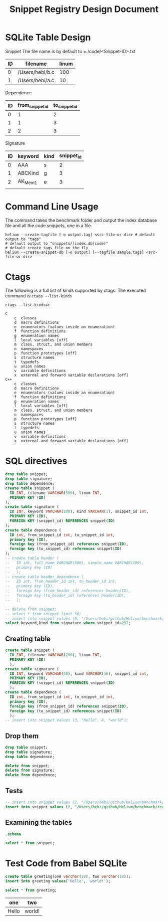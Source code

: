 #+TITLE: Snippet Registry Design Document

* SQLite Table Design
Snippet
The file name is by default to =./code/<Snippet-ID>.txt
| ID | filename        | linum |
|----+-----------------+-------|
|  0 | /Users/hebi/b.c |   100 |
|  1 | /Users/hebi/a.c |    10 |

Dependence
| ID | from_snippet_id | to_snippet_id |
|----+-----------------+---------------|
|  0 |               1 |             2 |
|  1 |               1 |             3 |
|  2 |               2 |             3 |

Signature

| ID | keyword | kind | snippet_id |
|----+---------+------+------------|
|  0 | AAA     | s    |          2 |
|  1 | ABCKind | g    |          3 |
|  2 | AK_Mem1 | e    |          3 |
|    |         |      |            |

# header
# | ID | full name    | simple name |
# |----+--------------+-------------|
# |  0 | /path/to/a.h | a.h         |
# |  1 | /path/to/b.c | b.h         |

# header_dependence
# | ID | from_header_id | to_header_id |
# |----+----------------+--------------|
# |  0 |              0 |            1 |
# |  1 |              3 |            1 |
# ** Notes about header dependence
# If it is in a =.c= file, than it will be in the of the priority.
# The header dependence is designed to load only the simple name
# (the filename without path information).
# We also need to sort the snippets based on their type,
# because
# 1. the forward declaration may not be captured
# 2. function declaration is not captured

# Also, the header dependence may have loop, because there's header guard.
# But it is a bad design.

# Another imprecision is we only use the simple header name,
# it will be wrong if two files have the same name.

* Command Line Usage
The command takes the benchmark folder and output the index database file and all the code snippets, one in a file.

#+BEGIN_SRC shell
helium --create-tagfile [-o output.tag] <src-file-or-dir> # default output to "tags"
# default output to "snippets/(index.db|code)"
# default create tags file on the fly
helium --create-snippet-db [-o output] [--tagfile sample.tags] <src-file-or-dir>
#+END_SRC

* Ctags
The following is a full list of kinds supported by ctags.
The executed command is =ctags --list-kinds=

#+headers: :results raw
#+BEGIN_SRC shell
ctags --list-kinds=c
#+END_SRC

#+RESULTS:
c  classes
d  macro definitions
e  enumerators (values inside an enumeration)
f  function definitions
g  enumeration names
l  local variables [off]
m  class, struct, and union members
n  namespaces
p  function prototypes [off]
s  structure names
t  typedefs
u  union names
v  variable definitions
x  external and forward variable declarations [off]


#+BEGIN_EXAMPLE
C
    c  classes
    d  macro definitions
    e  enumerators (values inside an enumeration)
    f  function definitions
    g  enumeration names
    l  local variables [off]
    m  class, struct, and union members
    n  namespaces
    p  function prototypes [off]
    s  structure names
    t  typedefs
    u  union names
    v  variable definitions
    x  external and forward variable declarations [off]
C++
    c  classes
    d  macro definitions
    e  enumerators (values inside an enumeration)
    f  function definitions
    g  enumeration names
    l  local variables [off]
    m  class, struct, and union members
    n  namespaces
    p  function prototypes [off]
    s  structure names
    t  typedefs
    u  union names
    v  variable definitions
    x  external and forward variable declarations [off]
#+END_EXAMPLE

* SQL directives

#+header: :results silent
#+header: :dir /Users/hebi/github/Helium/benchmark/real-programs/bugbench/gzip-1.2.4/snippets
#+header: :db index.db
#+BEGIN_SRC sqlite
  drop table snippet;
  drop table signature;
  drop table dependence;
  create table snippet (
    ID INT, filename VARCHAR(500), linum INT,
    PRIMARY KEY (ID)
  );
  create table signature (
    ID INT, keyword VARCHAR(100), kind VARCHAR(1), snippet_id int,
    PRIMARY KEY (ID),
    FOREIGN KEY (snippet_id) REFERENCES snippet(ID)
  );
  create table dependence (
    ID int, from_snippet_id int, to_snippet_id int,
    primary key (ID),
    foreign key (from_snippet_id) references snippet(ID),
    foreign key (to_snippet_id) references snippet(ID)
  );
  -- create table header (
  --   ID int, full_name VARCHAR(500), simple_name VARCHAR(100),
  --   primary key (ID)
  --   );
  -- create table header_dependence (
  --   ID int, from_header_id int, to_header_id int,
  --   primary key (ID),
  --   foreign key (from_header_id) references header(ID),
  --   foreign key (to_header_id) references header(ID),
  --   );
#+END_SRC

#+header: :dir /Users/hebi/github/Helium/benchmark/real-programs/bugbench/man-1.5h1/snippets
#+header: :colnames yes
#+header: :db index.db
#+BEGIN_SRC sqlite
-- delete from snippet;
-- select * from snippet limit 50;
-- insert into snippet values (0, "/Users/hebi/github/Helium/benchmark/real-programs/bugbench/gzip-1.2.4/src/gzip.h", 103);
select keyword,kind from signature where snippet_id=257;
#+END_SRC

#+RESULTS:
| keyword | kind |
|---------+------|
| version | v    |

** Creating table

#+name: sqlite-populate-test
#+header: :results silent
#+header: :dir ~/tmp/
#+header: :db test-sqlite.db
#+BEGIN_SRC sqlite
  create table snippet (
    ID INT, filename VARCHAR(200), linum INT,
    PRIMARY KEY (ID)
    );
  create table signature (
    ID INT, keyword VARCHAR(30), kind VARCHAR(30), snippet_id int,
    PRIMARY KEY (ID),
    FOREIGN KEY (snippet_id) REFERENCES snippet(ID)
    );
  create table dependence (
    ID int, from_snippet_id int, to_snippet_id int,
    primary key (ID),
    foreign key (from_snippet_id) references snippet(ID),
    foreign key (to_snippet_id) references snippet(ID)
    );
  -- insert into snippet values (3, "hello", 4, "world");
#+END_SRC
** Drop them

#+header: :dir ~/tmp/
#+header: :db test-sqlite.db
#+header: :results silent
#+BEGIN_SRC sqlite
drop table snippet;
drop table signature;
drop table dependence;
#+END_SRC

#+header: :dir ~/tmp/
#+header: :db test-sqlite.db
#+header: :results silent
#+BEGIN_SRC sqlite
delete from snippet;
delete from signature;
delete from dependence;
#+END_SRC


** Tests
#+header: :dir ~/tmp/
#+header: :db test-sqlite.db
#+BEGIN_SRC sqlite
-- insert into snippet values (2, "/Users/hebi/github/Helium/benchmark/real-programs/bugbench/gzip-1.2.4/src/gzip.h", 103);
insert into snippet values (0, "/Users/hebi/github/Helium/benchmark/real-programs/bugbench/gzip-1.2.4/src/gzip.h", 103);
#+END_SRC

#+RESULTS:


** Examining the tables
#+header: :colnames yes
#+header: :results raw
#+header: :dir ~/tmp/
#+header: :db test-sqlite.db
#+BEGIN_SRC sqlite
.schema
#+END_SRC

#+name: sqlite-populate-test
#+header: :colnames yes
#+header: :dir ~/tmp/
#+header: :db test-sqlite.db
#+BEGIN_SRC sqlite
select * from snippet;
#+END_SRC

#+RESULTS: sqlite-populate-test

* Test Code from Babel SQLite
#+name: sqlite-populate-test
#+header: :results silent
#+header: :dir ~/tmp/
#+header: :db test2-sqlite.db
#+begin_src sqlite
create table greeting(one varchar(10), two varchar(10));
insert into greeting values('Hello', 'world!');
#+end_src


#+name: sqlite-hello
#+header: :colnames yes
#+header: :dir ~/tmp/
#+header: :db test2-sqlite.db
#+begin_src sqlite
select * from greeting;
#+end_src

#+RESULTS: sqlite-hello
| one   | two    |
|-------+--------|
| Hello | world! |

